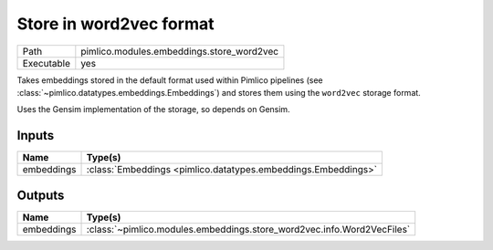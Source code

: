 Store in word2vec format
~~~~~~~~~~~~~~~~~~~~~~~~

.. py:module:: pimlico.modules.embeddings.store_word2vec

+------------+-------------------------------------------+
| Path       | pimlico.modules.embeddings.store_word2vec |
+------------+-------------------------------------------+
| Executable | yes                                       |
+------------+-------------------------------------------+

Takes embeddings stored in the default format used within Pimlico pipelines
(see :class:`~pimlico.datatypes.embeddings.Embeddings`) and stores them
using the ``word2vec`` storage format.

Uses the Gensim implementation of the storage, so depends on Gensim.


Inputs
======

+------------+---------------------------------------------------------------+
| Name       | Type(s)                                                       |
+============+===============================================================+
| embeddings | :class:`Embeddings <pimlico.datatypes.embeddings.Embeddings>` |
+------------+---------------------------------------------------------------+

Outputs
=======

+------------+------------------------------------------------------------------------+
| Name       | Type(s)                                                                |
+============+========================================================================+
| embeddings | :class:`~pimlico.modules.embeddings.store_word2vec.info.Word2VecFiles` |
+------------+------------------------------------------------------------------------+

